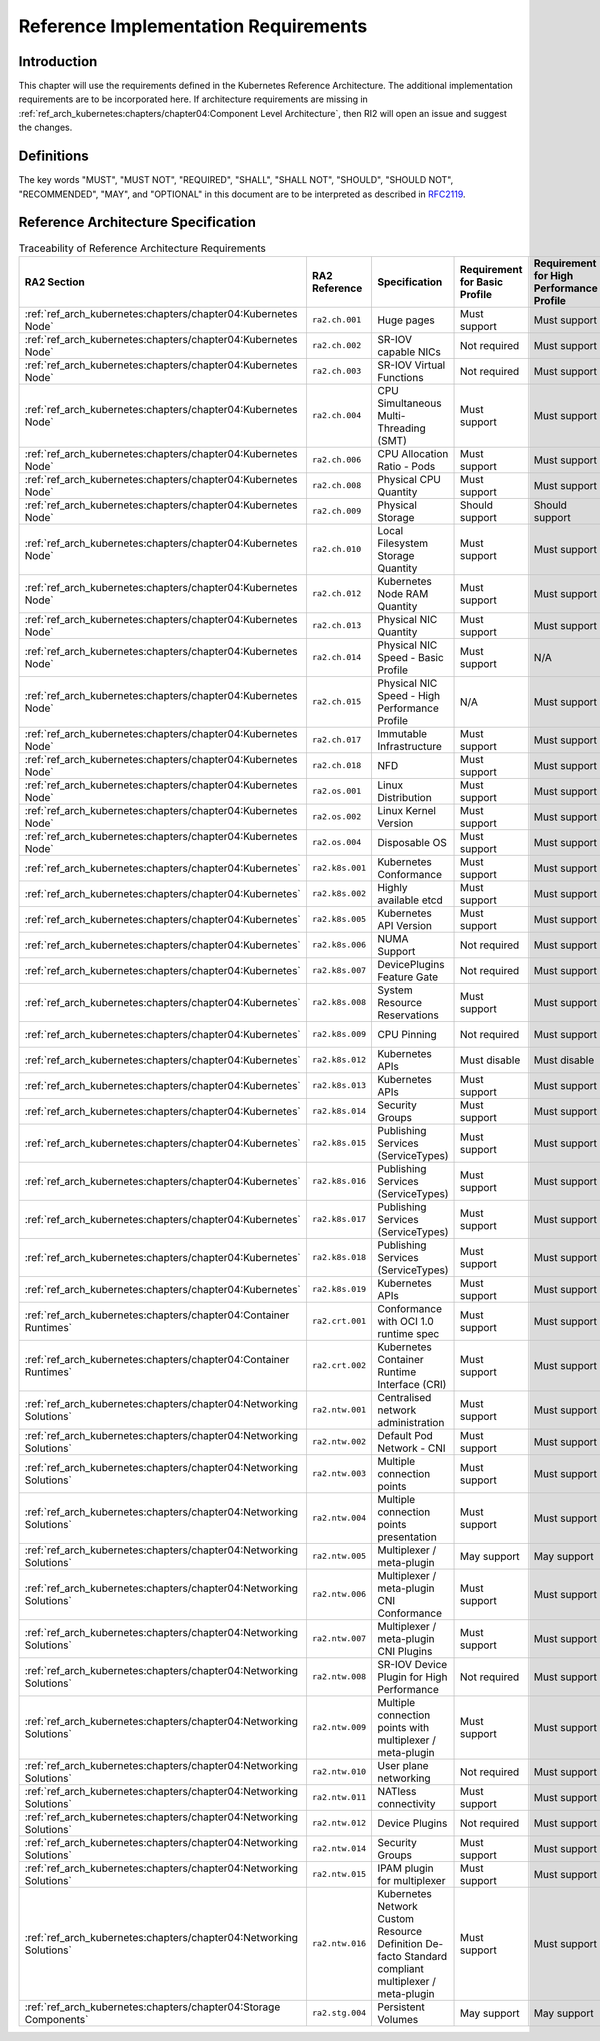 Reference Implementation Requirements
=====================================

Introduction
------------

This chapter will use the requirements defined in the Kubernetes Reference Architecture.
The additional implementation requirements are to be incorporated here.
If architecture requirements are missing in :ref:`ref_arch_kubernetes:chapters/chapter04:Component Level Architecture`,
then RI2 will open an issue and suggest the changes.

Definitions
-----------

The key words "MUST", "MUST NOT", "REQUIRED", "SHALL", "SHALL NOT", "SHOULD",
"SHOULD NOT", "RECOMMENDED", "MAY", and "OPTIONAL" in this document are to be
interpreted as described in `RFC2119 <https://www.ietf.org/rfc/rfc2119.txt>`__.

Reference Architecture Specification
------------------------------------

.. list-table:: Traceability of Reference Architecture Requirements
    :widths: 10 15 35 10 10 20
    :header-rows: 1

    * - RA2 Section
      - RA2 Reference
      - Specification
      - Requirement for Basic Profile
      - Requirement for High Performance Profile
      - RI2 Traceability
    * - :ref:`ref_arch_kubernetes:chapters/chapter04:Kubernetes Node`
      - ``ra2.ch.001``
      - Huge pages
      - Must support
      - Must support
      - :ref:`chapters/chapter04:Installation on Bare Metal Infratructure`
    * - :ref:`ref_arch_kubernetes:chapters/chapter04:Kubernetes Node`
      - ``ra2.ch.002``
      - SR-IOV capable NICs
      - Not required
      - Must support
      - :ref:`chapters/chapter03:Infrastructure Requirements`
    * - :ref:`ref_arch_kubernetes:chapters/chapter04:Kubernetes Node`
      - ``ra2.ch.003``
      - SR-IOV Virtual Functions
      - Not required
      - Must support
      - :ref:`chapters/chapter04:Installation on Bare Metal Infratructure`
    * - :ref:`ref_arch_kubernetes:chapters/chapter04:Kubernetes Node`
      - ``ra2.ch.004``
      - CPU Simultaneous Multi-Threading (SMT)
      - Must support
      - Must support
      - :ref:`chapters/chapter03:Infrastructure Requirements`
    * - :ref:`ref_arch_kubernetes:chapters/chapter04:Kubernetes Node`
      - ``ra2.ch.006``
      - CPU Allocation Ratio - Pods
      - Must support
      - Must support
      - :ref:`chapters/chapter03:Infrastructure Requirements`
    * - :ref:`ref_arch_kubernetes:chapters/chapter04:Kubernetes Node`
      - ``ra2.ch.008``
      - Physical CPU Quantity
      - Must support
      - Must support
      - :ref:`chapters/chapter03:Infrastructure Requirements`
    * - :ref:`ref_arch_kubernetes:chapters/chapter04:Kubernetes Node`
      - ``ra2.ch.009``
      - Physical Storage
      - Should support
      - Should support
      - :ref:`chapters/chapter03:Infrastructure Requirements`
    * - :ref:`ref_arch_kubernetes:chapters/chapter04:Kubernetes Node`
      - ``ra2.ch.010``
      - Local Filesystem Storage Quantity
      - Must support
      - Must support
      - :ref:`chapters/chapter03:Infrastructure Requirements`
    * - :ref:`ref_arch_kubernetes:chapters/chapter04:Kubernetes Node`
      - ``ra2.ch.012``
      - Kubernetes Node RAM Quantity
      - Must support
      - Must support
      - :ref:`chapters/chapter03:Infrastructure Requirements`
    * - :ref:`ref_arch_kubernetes:chapters/chapter04:Kubernetes Node`
      - ``ra2.ch.013``
      - Physical NIC Quantity
      - Must support
      - Must support
      - :ref:`chapters/chapter03:Infrastructure Requirements`
    * - :ref:`ref_arch_kubernetes:chapters/chapter04:Kubernetes Node`
      - ``ra2.ch.014``
      - Physical NIC Speed - Basic Profile
      - Must support
      - N/A
      - :ref:`chapters/chapter03:Infrastructure Requirements`
    * - :ref:`ref_arch_kubernetes:chapters/chapter04:Kubernetes Node`
      - ``ra2.ch.015``
      - Physical NIC Speed - High Performance Profile
      - N/A
      - Must support
      - :ref:`chapters/chapter03:Infrastructure Requirements`
    * - :ref:`ref_arch_kubernetes:chapters/chapter04:Kubernetes Node`
      - ``ra2.ch.017``
      - Immutable Infrastructure
      - Must support
      - Must support
      - :ref:`chapters/chapter04:Installation on Bare Metal Infratructure`
    * - :ref:`ref_arch_kubernetes:chapters/chapter04:Kubernetes Node`
      - ``ra2.ch.018``
      - NFD
      - Must support
      - Must support
      - :ref:`chapters/chapter04:Installation on Bare Metal Infratructure`
    * - :ref:`ref_arch_kubernetes:chapters/chapter04:Kubernetes Node`
      - ``ra2.os.001``
      - Linux Distribution
      - Must support
      - Must support
      - :ref:`chapters/chapter04:Installation on Bare Metal Infratructure`
    * - :ref:`ref_arch_kubernetes:chapters/chapter04:Kubernetes Node`
      - ``ra2.os.002``
      - Linux Kernel Version
      - Must support
      - Must support
      - :ref:`chapters/chapter04:Installation on Bare Metal Infratructure`
    * - :ref:`ref_arch_kubernetes:chapters/chapter04:Kubernetes Node`
      - ``ra2.os.004``
      - Disposable OS
      - Must support
      - Must support
      - :ref:`chapters/chapter04:Installation on Bare Metal Infratructure`
    * - :ref:`ref_arch_kubernetes:chapters/chapter04:Kubernetes`
      - ``ra2.k8s.001``
      - Kubernetes Conformance
      - Must support
      - Must support
      - :ref:`chapters/chapter04:Installation on Bare Metal Infratructure`
    * - :ref:`ref_arch_kubernetes:chapters/chapter04:Kubernetes`
      - ``ra2.k8s.002``
      - Highly available etcd
      - Must support
      - Must support
      - :ref:`chapters/chapter04:Installation on Bare Metal Infratructure`
    * - :ref:`ref_arch_kubernetes:chapters/chapter04:Kubernetes`
      - ``ra2.k8s.005``
      - Kubernetes API Version
      - Must support
      - Must support
      - :ref:`chapters/chapter04:Installation on Bare Metal Infratructure`
    * - :ref:`ref_arch_kubernetes:chapters/chapter04:Kubernetes`
      - ``ra2.k8s.006``
      - NUMA Support
      - Not required
      - Must support
      - :ref:`chapters/chapter04:Installation on Bare Metal Infratructure`
    * - :ref:`ref_arch_kubernetes:chapters/chapter04:Kubernetes`
      - ``ra2.k8s.007``
      - DevicePlugins Feature Gate
      - Not required
      - Must support
      - :ref:`chapters/chapter04:Installation on Bare Metal Infratructure`
    * - :ref:`ref_arch_kubernetes:chapters/chapter04:Kubernetes`
      - ``ra2.k8s.008``
      - System Resource Reservations
      - Must support
      - Must support
      - :ref:`chapters/chapter04:Installation on Bare Metal Infratructure`
    * - :ref:`ref_arch_kubernetes:chapters/chapter04:Kubernetes`
      - ``ra2.k8s.009``
      - CPU Pinning
      - Not required
      - Must support
      - :ref:`chapters/chapter04:Installation on Bare Metal Infratructure`
    * - :ref:`ref_arch_kubernetes:chapters/chapter04:Kubernetes`
      - ``ra2.k8s.012``
      - Kubernetes APIs
      - Must disable
      - Must disable
      - :ref:`chapters/chapter04:Installation on Bare Metal Infratructure`
    * - :ref:`ref_arch_kubernetes:chapters/chapter04:Kubernetes`
      - ``ra2.k8s.013``
      - Kubernetes APIs
      - Must support
      - Must support
      - :ref:`chapters/chapter04:Installation on Bare Metal Infratructure`
    * - :ref:`ref_arch_kubernetes:chapters/chapter04:Kubernetes`
      - ``ra2.k8s.014``
      - Security Groups
      - Must support
      - Must support
      - :ref:`chapters/chapter04:Installation on Bare Metal Infratructure`
    * - :ref:`ref_arch_kubernetes:chapters/chapter04:Kubernetes`
      - ``ra2.k8s.015``
      - Publishing Services (ServiceTypes)
      - Must support
      - Must support
      - :ref:`chapters/chapter04:Installation on Bare Metal Infratructure`
    * - :ref:`ref_arch_kubernetes:chapters/chapter04:Kubernetes`
      - ``ra2.k8s.016``
      - Publishing Services (ServiceTypes)
      - Must support
      - Must support
      - :ref:`chapters/chapter04:Installation on Bare Metal Infratructure`
    * - :ref:`ref_arch_kubernetes:chapters/chapter04:Kubernetes`
      - ``ra2.k8s.017``
      - Publishing Services (ServiceTypes)
      - Must support
      - Must support
      - :ref:`chapters/chapter04:Installation on Bare Metal Infratructure`
    * - :ref:`ref_arch_kubernetes:chapters/chapter04:Kubernetes`
      - ``ra2.k8s.018``
      - Publishing Services (ServiceTypes)
      - Must support
      - Must support
      - :ref:`chapters/chapter04:Installation on Bare Metal Infratructure`
    * - :ref:`ref_arch_kubernetes:chapters/chapter04:Kubernetes`
      - ``ra2.k8s.019``
      - Kubernetes APIs
      - Must support
      - Must support
      - :ref:`chapters/chapter04:Installation on Bare Metal Infratructure`
    * - :ref:`ref_arch_kubernetes:chapters/chapter04:Container Runtimes`
      - ``ra2.crt.001``
      - Conformance with OCI 1.0 runtime spec
      - Must support
      - Must support
      - :ref:`chapters/chapter04:Installation on Bare Metal Infratructure`
    * - :ref:`ref_arch_kubernetes:chapters/chapter04:Container Runtimes`
      - ``ra2.crt.002``
      - Kubernetes Container Runtime Interface (CRI)
      - Must support
      - Must support
      - :ref:`chapters/chapter04:Installation on Bare Metal Infratructure`
    * - :ref:`ref_arch_kubernetes:chapters/chapter04:Networking Solutions`
      - ``ra2.ntw.001``
      - Centralised network administration
      - Must support
      - Must support
      - :ref:`chapters/chapter04:Installation on Bare Metal Infratructure`
    * - :ref:`ref_arch_kubernetes:chapters/chapter04:Networking Solutions`
      - ``ra2.ntw.002``
      - Default Pod Network - CNI
      - Must support
      - Must support
      - :ref:`chapters/chapter04:Installation on Bare Metal Infratructure`
    * - :ref:`ref_arch_kubernetes:chapters/chapter04:Networking Solutions`
      - ``ra2.ntw.003``
      - Multiple connection points
      - Must support
      - Must support
      - :ref:`chapters/chapter04:Installation on Bare Metal Infratructure`
    * - :ref:`ref_arch_kubernetes:chapters/chapter04:Networking Solutions`
      - ``ra2.ntw.004``
      - Multiple connection points presentation
      - Must support
      - Must support
      - :ref:`chapters/chapter04:Installation on Bare Metal Infratructure`
    * - :ref:`ref_arch_kubernetes:chapters/chapter04:Networking Solutions`
      - ``ra2.ntw.005``
      - Multiplexer / meta-plugin
      - May support
      - May support
      - :ref:`chapters/chapter04:Installation on Bare Metal Infratructure`
    * - :ref:`ref_arch_kubernetes:chapters/chapter04:Networking Solutions`
      - ``ra2.ntw.006``
      - Multiplexer / meta-plugin CNI Conformance
      - Must support
      - Must support
      - :ref:`chapters/chapter04:Installation on Bare Metal Infratructure`
    * - :ref:`ref_arch_kubernetes:chapters/chapter04:Networking Solutions`
      - ``ra2.ntw.007``
      - Multiplexer / meta-plugin CNI Plugins
      - Must support
      - Must support
      - :ref:`chapters/chapter04:Installation on Bare Metal Infratructure`
    * - :ref:`ref_arch_kubernetes:chapters/chapter04:Networking Solutions`
      - ``ra2.ntw.008``
      - SR-IOV Device Plugin for High Performance
      - Not required
      - Must support
      - :ref:`chapters/chapter04:Installation on Bare Metal Infratructure`
    * - :ref:`ref_arch_kubernetes:chapters/chapter04:Networking Solutions`
      - ``ra2.ntw.009``
      - Multiple connection points with multiplexer / meta-plugin
      - Must support
      - Must support
      - :ref:`chapters/chapter04:Installation on Bare Metal Infratructure`
    * - :ref:`ref_arch_kubernetes:chapters/chapter04:Networking Solutions`
      - ``ra2.ntw.010``
      - User plane networking
      - Not required
      - Must support
      - :ref:`chapters/chapter04:Installation on Bare Metal Infratructure`
    * - :ref:`ref_arch_kubernetes:chapters/chapter04:Networking Solutions`
      - ``ra2.ntw.011``
      - NATless connectivity
      - Must support
      - Must support
      - :ref:`chapters/chapter04:Installation on Bare Metal Infratructure`
    * - :ref:`ref_arch_kubernetes:chapters/chapter04:Networking Solutions`
      - ``ra2.ntw.012``
      - Device Plugins
      - Not required
      - Must support
      - :ref:`chapters/chapter04:Installation on Bare Metal Infratructure`
    * - :ref:`ref_arch_kubernetes:chapters/chapter04:Networking Solutions`
      - ``ra2.ntw.014``
      - Security Groups
      - Must support
      - Must support
      - :ref:`chapters/chapter04:Installation on Bare Metal Infratructure`
    * - :ref:`ref_arch_kubernetes:chapters/chapter04:Networking Solutions`
      - ``ra2.ntw.015``
      - IPAM plugin for multiplexer
      - Must support
      - Must support
      - :ref:`chapters/chapter04:Installation on Bare Metal Infratructure`
    * - :ref:`ref_arch_kubernetes:chapters/chapter04:Networking Solutions`
      - ``ra2.ntw.016``
      - Kubernetes Network Custom Resource Definition De-facto Standard compliant multiplexer / meta-plugin
      - Must support
      - Must support
      - :ref:`chapters/chapter04:Installation on Bare Metal Infratructure`
    * - :ref:`ref_arch_kubernetes:chapters/chapter04:Storage Components`
      - ``ra2.stg.004``
      - Persistent Volumes
      - May support
      - May support
      - :ref:`chapters/chapter04:Installation on Bare Metal Infratructure`
